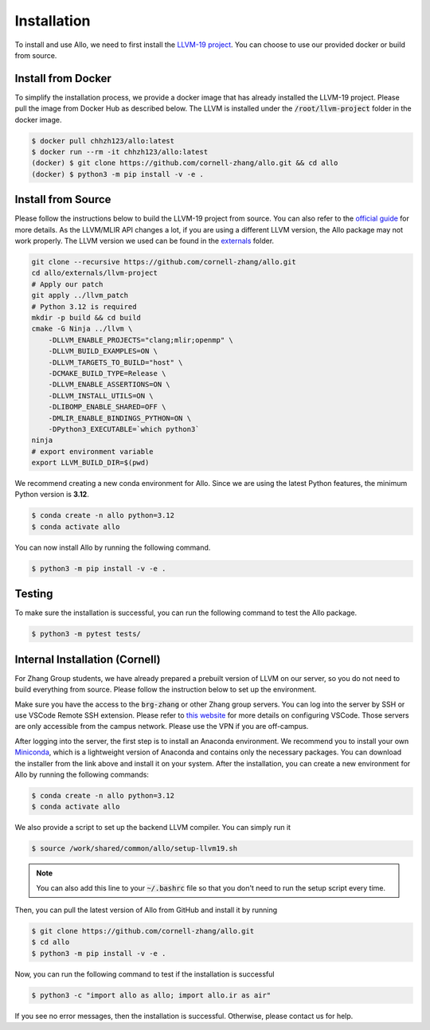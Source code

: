 ..  Copyright Allo authors. All Rights Reserved.
    SPDX-License-Identifier: Apache-2.0

..  Licensed to the Apache Software Foundation (ASF) under one
    or more contributor license agreements.  See the NOTICE file
    distributed with this work for additional information
    regarding copyright ownership.  The ASF licenses this file
    to you under the Apache License, Version 2.0 (the
    "License"); you may not use this file except in compliance
    with the License.  You may obtain a copy of the License at

..    http://www.apache.org/licenses/LICENSE-2.0

..  Unless required by applicable law or agreed to in writing,
    software distributed under the License is distributed on an
    "AS IS" BASIS, WITHOUT WARRANTIES OR CONDITIONS OF ANY
    KIND, either express or implied.  See the License for the
    specific language governing permissions and limitations
    under the License.

.. _setup:

############
Installation
############

To install and use Allo, we need to first install the `LLVM-19 project <https://github.com/cornell-zhang/allo/tree/main/externals>`_. You can choose to use our provided docker or build from source.


Install from Docker
-------------------

To simplify the installation process, we provide a docker image that has already installed the LLVM-19 project. Please pull the image from Docker Hub as described below. The LLVM is installed under the :code:`/root/llvm-project` folder in the docker image.

.. code-block:: console

  $ docker pull chhzh123/allo:latest
  $ docker run --rm -it chhzh123/allo:latest
  (docker) $ git clone https://github.com/cornell-zhang/allo.git && cd allo
  (docker) $ python3 -m pip install -v -e .


.. _install-from-source:

Install from Source
-------------------

Please follow the instructions below to build the LLVM-19 project from source. You can also refer to the `official guide <https://mlir.llvm.org/getting_started/>`_ for more details. As the LLVM/MLIR API changes a lot, if you are using a different LLVM version, the Allo package may not work properly. The LLVM version we used can be found in the `externals <https://github.com/cornell-zhang/allo/tree/main/externals>`_ folder.

.. code-block:: bash

    git clone --recursive https://github.com/cornell-zhang/allo.git
    cd allo/externals/llvm-project
    # Apply our patch
    git apply ../llvm_patch
    # Python 3.12 is required
    mkdir -p build && cd build
    cmake -G Ninja ../llvm \
        -DLLVM_ENABLE_PROJECTS="clang;mlir;openmp" \
        -DLLVM_BUILD_EXAMPLES=ON \
        -DLLVM_TARGETS_TO_BUILD="host" \
        -DCMAKE_BUILD_TYPE=Release \
        -DLLVM_ENABLE_ASSERTIONS=ON \
        -DLLVM_INSTALL_UTILS=ON \
        -DLIBOMP_ENABLE_SHARED=OFF \
        -DMLIR_ENABLE_BINDINGS_PYTHON=ON \
        -DPython3_EXECUTABLE=`which python3`
    ninja
    # export environment variable
    export LLVM_BUILD_DIR=$(pwd)

We recommend creating a new conda environment for Allo. Since we are using the latest Python features, the minimum Python version is **3.12**.

.. code-block:: console

  $ conda create -n allo python=3.12
  $ conda activate allo

You can now install Allo by running the following command.

.. code-block:: console

  $ python3 -m pip install -v -e .


Testing
-------

To make sure the installation is successful, you can run the following command to test the Allo package.

.. code-block:: console

  $ python3 -m pytest tests/


Internal Installation (Cornell)
-------------------------------
For Zhang Group students, we have already prepared a prebuilt version of LLVM on our server, so you do not need to build everything from source. Please follow the instruction below to set up the environment.

Make sure you have the access to the :code:`brg-zhang` or other Zhang group servers. You can log into the server by SSH or use VSCode Remote SSH extension. Please refer to `this website <https://code.visualstudio.com/docs/remote/ssh>`_ for more details on configuring VSCode. Those servers are only accessible from the campus network. Please use the VPN if you are off-campus.

After logging into the server, the first step is to install an Anaconda environment. We recommend you to install your own `Miniconda <https://docs.conda.io/en/latest/miniconda.html>`_, which is a lightweight version of Anaconda and contains only the necessary packages. You can download the installer from the link above and install it on your system. After the installation, you can create a new environment for Allo by running the following commands:

.. code-block:: console

  $ conda create -n allo python=3.12
  $ conda activate allo

We also provide a script to set up the backend LLVM compiler. You can simply run it

.. code-block:: console

  $ source /work/shared/common/allo/setup-llvm19.sh

.. note::

  You can also add this line to your :code:`~/.bashrc` file so that you don't need to run the setup script every time.

Then, you can pull the latest version of Allo from GitHub and install it by running

.. code-block:: console

  $ git clone https://github.com/cornell-zhang/allo.git
  $ cd allo
  $ python3 -m pip install -v -e .

Now, you can run the following command to test if the installation is successful

.. code-block:: console

  $ python3 -c "import allo as allo; import allo.ir as air"

If you see no error messages, then the installation is successful. Otherwise, please contact us for help.
